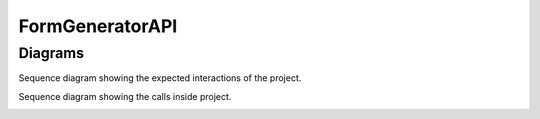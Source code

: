 
FormGeneratorAPI
================

Diagrams
-----------
Sequence diagram showing the expected interactions of the project.

.. image:: /Images/OuterInteractionsSequenceDiagram.png
   :alt: Project outer interactions sequence diagram
   :width: 300px
   :height: 200px
   :align: center


Sequence diagram showing the calls inside project.

.. image:: /Images/InnerProjectSequenceDiagram.png
   :alt: Project outer interactions sequence diagram
   :width: 300px
   :height: 200px
   :align: center

